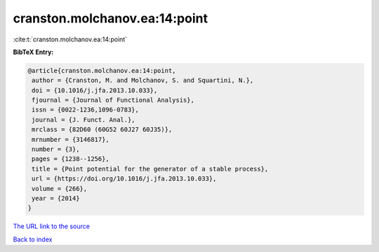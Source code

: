 cranston.molchanov.ea:14:point
==============================

:cite:t:`cranston.molchanov.ea:14:point`

**BibTeX Entry:**

.. code-block:: bibtex

   @article{cranston.molchanov.ea:14:point,
    author = {Cranston, M. and Molchanov, S. and Squartini, N.},
    doi = {10.1016/j.jfa.2013.10.033},
    fjournal = {Journal of Functional Analysis},
    issn = {0022-1236,1096-0783},
    journal = {J. Funct. Anal.},
    mrclass = {82D60 (60G52 60J27 60J35)},
    mrnumber = {3146817},
    number = {3},
    pages = {1238--1256},
    title = {Point potential for the generator of a stable process},
    url = {https://doi.org/10.1016/j.jfa.2013.10.033},
    volume = {266},
    year = {2014}
   }

`The URL link to the source <https://doi.org/10.1016/j.jfa.2013.10.033>`__


`Back to index <../By-Cite-Keys.html>`__
